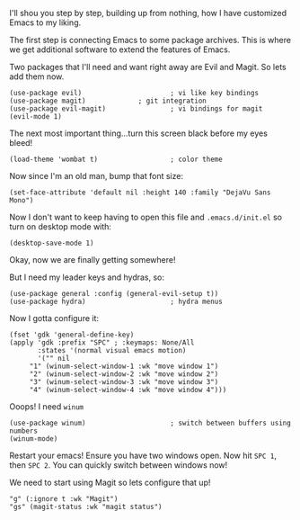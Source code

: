I'll shou you step by step, building up from nothing, how I have customized Emacs to my liking.

The first step is connecting Emacs to some package archives.  This is where we get additional software to extend the features of Emacs.

Two packages that I'll need and want right away are Evil and Magit.  So lets add them now.

#+BEGIN_SRC elisp
(use-package evil)                      ; vi like key bindings
(use-package magit) 			; git integration
(use-package evil-magit)                ; vi bindings for magit
(evil-mode 1)
#+END_SRC

The next most important thing...turn this screen black before my eyes bleed!

#+BEGIN_SRC elisp
(load-theme 'wombat t)                  ; color theme
#+END_SRC

Now since I'm an old man, bump that font size:

#+BEGIN_SRC elisp
(set-face-attribute 'default nil :height 140 :family "DejaVu Sans Mono") 
#+END_SRC

Now I don't want to keep having to open this file and ~.emacs.d/init.el~ so turn on desktop mode with: 

#+BEGIN_SRC elsip
(desktop-save-mode 1)
#+END_SRC

Okay, now we are finally getting somewhere!

But I need my leader keys and hydras, so:

#+BEGIN_SRC elisp
(use-package general :config (general-evil-setup t)) 
(use-package hydra)                     ; hydra menus
#+END_SRC

Now I gotta configure it:

#+BEGIN_SRC elisp
(fset 'gdk 'general-define-key)
(apply 'gdk :prefix "SPC" ; :keymaps: None/All
       :states '(normal visual emacs motion)
       '("" nil
	 "1" (winum-select-window-1 :wk "move window 1")
	 "2" (winum-select-window-2 :wk "move window 2")
	 "3" (winum-select-window-3 :wk "move window 3")
	 "4" (winum-select-window-4 :wk "move window 4")))
#+END_SRC

Ooops!  I need ~winum~

#+BEGIN_SRC elisp
(use-package winum)                     ; switch between buffers using numbers
(winum-mode)
#+END_SRC

Restart your emacs!  Ensure you have two windows open.  Now hit ~SPC 1~, then ~SPC 2~.  You can quickly switch between windows now!

We need to start using Magit so lets configure that up!

#+BEGIN_SRC elisp
"g" (:ignore t :wk "Magit")
"gs" (magit-status :wk "magit status")
#+END_SRC
